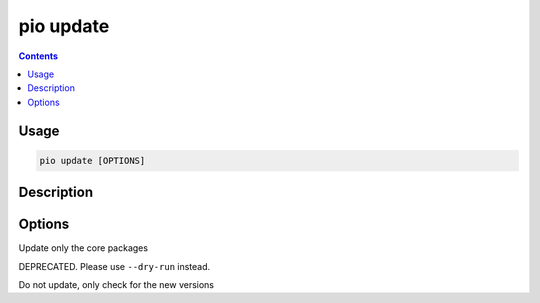 .. _cmd_update:

pio update
==========

.. contents::

Usage
-----

.. code-block:: bash

    pio update [OPTIONS]


Description
-----------


Options
-------

.. program:: pio update

.. option::
    --core-packages

Update only the core packages

.. option::
    -c, --only-check

DEPRECATED. Please use ``--dry-run`` instead.


.. option::
    --dry-run

Do not update, only check for the new versions


